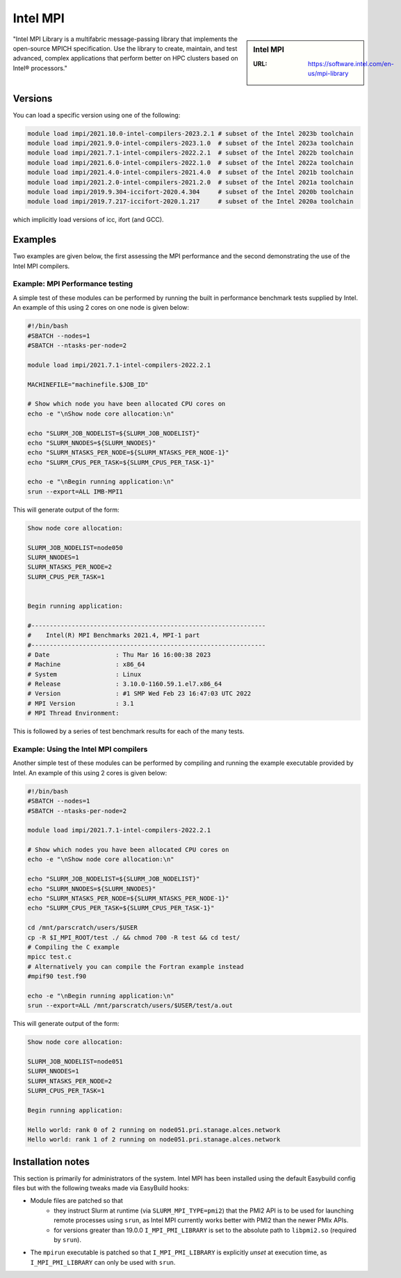 .. _impi_stanage:

Intel MPI
=========

.. sidebar:: Intel MPI

   :URL: https://software.intel.com/en-us/mpi-library

"Intel MPI Library is a multifabric message-passing library
that implements the open-source MPICH specification.
Use the library to create, maintain, and test advanced, complex applications that
perform better on HPC clusters based on Intel® processors."

Versions
--------

You can load a specific version using one of the following:

.. code-block:: console

    module load impi/2021.10.0-intel-compilers-2023.2.1 # subset of the Intel 2023b toolchain
    module load impi/2021.9.0-intel-compilers-2023.1.0  # subset of the Intel 2023a toolchain
    module load impi/2021.7.1-intel-compilers-2022.2.1  # subset of the Intel 2022b toolchain
    module load impi/2021.6.0-intel-compilers-2022.1.0  # subset of the Intel 2022a toolchain
    module load impi/2021.4.0-intel-compilers-2021.4.0  # subset of the Intel 2021b toolchain
    module load impi/2021.2.0-intel-compilers-2021.2.0  # subset of the Intel 2021a toolchain
    module load impi/2019.9.304-iccifort-2020.4.304     # subset of the Intel 2020b toolchain
    module load impi/2019.7.217-iccifort-2020.1.217     # subset of the Intel 2020a toolchain

which implicitly load versions of icc, ifort (and GCC).


Examples
--------

Two examples are given below, the first assessing the MPI performance and the second demonstrating the use
of the Intel MPI compilers.

Example: MPI Performance testing
^^^^^^^^^^^^^^^^^^^^^^^^^^^^^^^^

A simple test of these modules can be performed by running the built in performance benchmark tests
supplied by Intel. An example of this using 2 cores on one node is given below:

.. code-block:: bash

    #!/bin/bash
    #SBATCH --nodes=1
    #SBATCH --ntasks-per-node=2

    module load impi/2021.7.1-intel-compilers-2022.2.1

    MACHINEFILE="machinefile.$JOB_ID"

    # Show which node you have been allocated CPU cores on
    echo -e "\nShow node core allocation:\n"

    echo "SLURM_JOB_NODELIST=${SLURM_JOB_NODELIST}"
    echo "SLURM_NNODES=${SLURM_NNODES}"
    echo "SLURM_NTASKS_PER_NODE=${SLURM_NTASKS_PER_NODE-1}"
    echo "SLURM_CPUS_PER_TASK=${SLURM_CPUS_PER_TASK-1}"

    echo -e "\nBegin running application:\n"
    srun --export=ALL IMB-MPI1

This will generate output of the form:

.. code-block:: bash

    Show node core allocation:

    SLURM_JOB_NODELIST=node050
    SLURM_NNODES=1
    SLURM_NTASKS_PER_NODE=2
    SLURM_CPUS_PER_TASK=1


    Begin running application:

    #----------------------------------------------------------------
    #    Intel(R) MPI Benchmarks 2021.4, MPI-1 part
    #----------------------------------------------------------------
    # Date                  : Thu Mar 16 16:00:38 2023
    # Machine               : x86_64
    # System                : Linux
    # Release               : 3.10.0-1160.59.1.el7.x86_64
    # Version               : #1 SMP Wed Feb 23 16:47:03 UTC 2022
    # MPI Version           : 3.1
    # MPI Thread Environment:


This is followed by a series of test benchmark results for each of the many tests.


Example: Using the Intel MPI compilers
^^^^^^^^^^^^^^^^^^^^^^^^^^^^^^^^^^^^^^

Another simple test of these modules can be performed by compiling and running the example executable
provided by Intel. An example of this using 2 cores is given below:

.. code-block:: bash

    #!/bin/bash
    #SBATCH --nodes=1
    #SBATCH --ntasks-per-node=2

    module load impi/2021.7.1-intel-compilers-2022.2.1

    # Show which nodes you have been allocated CPU cores on
    echo -e "\nShow node core allocation:\n"

    echo "SLURM_JOB_NODELIST=${SLURM_JOB_NODELIST}"
    echo "SLURM_NNODES=${SLURM_NNODES}"
    echo "SLURM_NTASKS_PER_NODE=${SLURM_NTASKS_PER_NODE-1}"
    echo "SLURM_CPUS_PER_TASK=${SLURM_CPUS_PER_TASK-1}"

    cd /mnt/parscratch/users/$USER
    cp -R $I_MPI_ROOT/test ./ && chmod 700 -R test && cd test/
    # Compiling the C example
    mpicc test.c
    # Alternatively you can compile the Fortran example instead
    #mpif90 test.f90

    echo -e "\nBegin running application:\n"
    srun --export=ALL /mnt/parscratch/users/$USER/test/a.out

This will generate output of the form:

.. code-block:: bash

    Show node core allocation:

    SLURM_JOB_NODELIST=node051
    SLURM_NNODES=1
    SLURM_NTASKS_PER_NODE=2
    SLURM_CPUS_PER_TASK=1

    Begin running application:

    Hello world: rank 0 of 2 running on node051.pri.stanage.alces.network
    Hello world: rank 1 of 2 running on node051.pri.stanage.alces.network

Installation notes
------------------

This section is primarily for administrators of the system. Intel MPI has been installed using the default Easybuild config files but with the following tweaks made via EasyBuild hooks:

* Module files are patched so that
    * they instruct Slurm at runtime (via ``SLURM_MPI_TYPE=pmi2``) that the PMI2 API is to be used for launching remote processes using ``srun``,
      as Intel MPI currently works better with PMI2 than the newer PMIx APIs.
    * for versions greater than 19.0.0 ``I_MPI_PMI_LIBRARY`` is set to the absolute path to ``libpmi2.so`` (required by ``srun``).
* The ``mpirun`` executable is patched so that ``I_MPI_PMI_LIBRARY`` is explicitly *unset* at execution time, as ``I_MPI_PMI_LIBRARY`` can only be used with ``srun``.
